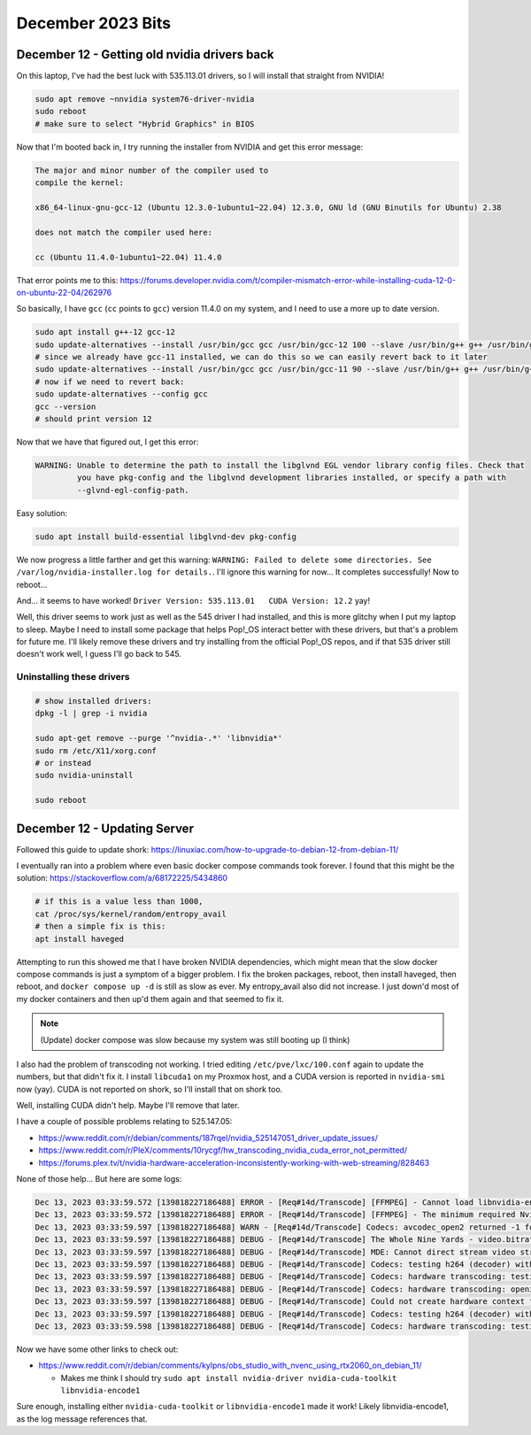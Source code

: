 December 2023 Bits
===========================

December 12 - Getting old nvidia drivers back
-------------------------------------------------

On this laptop, I've had the best luck with 535.113.01 drivers, so I will install that straight from NVIDIA!

.. code-block:: shell

  sudo apt remove ~nnvidia system76-driver-nvidia
  sudo reboot
  # make sure to select "Hybrid Graphics" in BIOS

Now that I'm booted back in, I try running the installer from NVIDIA and get this error message:

.. code-block::


   The major and minor number of the compiler used to
   compile the kernel:

   x86_64-linux-gnu-gcc-12 (Ubuntu 12.3.0-1ubuntu1~22.04) 12.3.0, GNU ld (GNU Binutils for Ubuntu) 2.38

   does not match the compiler used here:

   cc (Ubuntu 11.4.0-1ubuntu1~22.04) 11.4.0

That error points me to this: https://forums.developer.nvidia.com/t/compiler-mismatch-error-while-installing-cuda-12-0-on-ubuntu-22-04/262976

So basically, I have ``gcc`` (``cc`` points to ``gcc``) version 11.4.0 on my system, and I need to use a more up to date version.

.. code-block:: shell

  sudo apt install g++-12 gcc-12
  sudo update-alternatives --install /usr/bin/gcc gcc /usr/bin/gcc-12 100 --slave /usr/bin/g++ g++ /usr/bin/g++-12 --slave /usr/bin/gcov gcov /usr/bin/gcov-12
  # since we already have gcc-11 installed, we can do this so we can easily revert back to it later
  sudo update-alternatives --install /usr/bin/gcc gcc /usr/bin/gcc-11 90 --slave /usr/bin/g++ g++ /usr/bin/g++-11 --slave /usr/bin/gcov gcov /usr/bin/gcov-11
  # now if we need to revert back:
  sudo update-alternatives --config gcc
  gcc --version
  # should print version 12

Now that we have that figured out, I get this error:

.. code-block::

  WARNING: Unable to determine the path to install the libglvnd EGL vendor library config files. Check that
           you have pkg-config and the libglvnd development libraries installed, or specify a path with
           --glvnd-egl-config-path.

Easy solution:

.. code-block:: shell

  sudo apt install build-essential libglvnd-dev pkg-config

We now progress a little farther and get this warning: ``WARNING: Failed to delete some directories. See /var/log/nvidia-installer.log for details.``.
I'll ignore this warning for now...
It completes successfully!
Now to reboot...

And... it seems to have worked! ``Driver Version: 535.113.01   CUDA Version: 12.2`` yay!

Well, this driver seems to work just as well as the 545 driver I had installed, and this is more glitchy when I put my laptop to sleep.
Maybe I need to install some package that helps Pop!_OS interact better with these drivers, but that's a problem for future me.
I'll likely remove these drivers and try installing from the official Pop!_OS repos, and if that 535 driver still doesn't work well, I guess I'll go back to 545.

Uninstalling these drivers
^^^^^^^^^^^^^^^^^^^^^^^^^^^^^

.. code-block:: shell

  # show installed drivers:
  dpkg -l | grep -i nvidia

  sudo apt-get remove --purge '^nvidia-.*' 'libnvidia*'
  sudo rm /etc/X11/xorg.conf
  # or instead
  sudo nvidia-uninstall

  sudo reboot


December 12 - Updating Server
--------------------------------

Followed this guide to update shork: https://linuxiac.com/how-to-upgrade-to-debian-12-from-debian-11/

I eventually ran into a problem where even basic docker compose commands took forever.
I found that this might be the solution: https://stackoverflow.com/a/68172225/5434860

.. code-block:: shell

  # if this is a value less than 1000,
  cat /proc/sys/kernel/random/entropy_avail
  # then a simple fix is this:
  apt install haveged

Attempting to run this showed me that I have broken NVIDIA dependencies, which might mean that the slow docker compose commands is just a symptom of a bigger problem.
I fix the broken packages, reboot, then install haveged, then reboot, and ``docker compose up -d`` is still as slow as ever.
My entropy_avail also did not increase.
I just down'd most of my docker containers and then up'd them again and that seemed to fix it.

.. note::

  (Update) docker compose was slow because my system was still booting up (I think)

I also had the problem of transcoding not working.
I tried editing ``/etc/pve/lxc/100.conf`` again to update the numbers, but that didn't fix it.
I install ``libcuda1`` on my Proxmox host, and a CUDA version is reported in ``nvidia-smi`` now (yay).
CUDA is not reported on shork, so I'll install that on shork too.

Well, installing CUDA didn't help. Maybe I'll remove that later.

I have a couple of possible problems relating to 525.147.05:

* https://www.reddit.com/r/debian/comments/187rqel/nvidia_525147051_driver_update_issues/
* https://www.reddit.com/r/PleX/comments/10rycgf/hw_transcoding_nvidia_cuda_error_not_permitted/
* https://forums.plex.tv/t/nvidia-hardware-acceleration-inconsistently-working-with-web-streaming/828463

None of those help...
But here are some logs:

.. code-block::

  Dec 13, 2023 03:33:59.572 [139818227186488] ERROR - [Req#14d/Transcode] [FFMPEG] - Cannot load libnvidia-encode.so.1
  Dec 13, 2023 03:33:59.572 [139818227186488] ERROR - [Req#14d/Transcode] [FFMPEG] - The minimum required Nvidia driver for nvenc is 455.28 or newer
  Dec 13, 2023 03:33:59.597 [139818227186488] WARN - [Req#14d/Transcode] Codecs: avcodec_open2 returned -1 for encoder 'h264_nvenc'
  Dec 13, 2023 03:33:59.597 [139818227186488] DEBUG - [Req#14d/Transcode] The Whole Nine Yards - video.bitrate limitation applies: 26181 > 2000
  Dec 13, 2023 03:33:59.597 [139818227186488] DEBUG - [Req#14d/Transcode] MDE: Cannot direct stream video stream due to profile or setting limitations
  Dec 13, 2023 03:33:59.597 [139818227186488] DEBUG - [Req#14d/Transcode] Codecs: testing h264 (decoder) with hwdevice vaapi
  Dec 13, 2023 03:33:59.597 [139818227186488] DEBUG - [Req#14d/Transcode] Codecs: hardware transcoding: testing API vaapi for device '' ()
  Dec 13, 2023 03:33:59.597 [139818227186488] DEBUG - [Req#14d/Transcode] Codecs: hardware transcoding: opening hw device failed - probably not supported by this system, error: Generic error in an external library
  Dec 13, 2023 03:33:59.597 [139818227186488] DEBUG - [Req#14d/Transcode] Could not create hardware context for h264
  Dec 13, 2023 03:33:59.597 [139818227186488] DEBUG - [Req#14d/Transcode] Codecs: testing h264 (decoder) with hwdevice nvdec
  Dec 13, 2023 03:33:59.598 [139818227186488] DEBUG - [Req#14d/Transcode] Codecs: hardware transcoding: testing API nvdec for device '' ()

Now we have some other links to check out:

* https://www.reddit.com/r/debian/comments/kylpns/obs_studio_with_nvenc_using_rtx2060_on_debian_11/

  * Makes me think I should try ``sudo apt install nvidia-driver nvidia-cuda-toolkit libnvidia-encode1``

Sure enough, installing either ``nvidia-cuda-toolkit`` or ``libnvidia-encode1`` made it work!
Likely libnvidia-encode1, as the log message references that.
